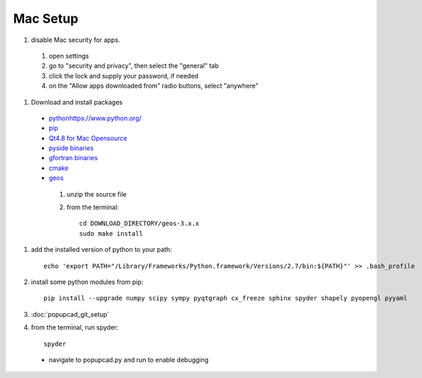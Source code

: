 Mac Setup
================
#. disable Mac security for apps.
 #. open settings
 #. go to "security and privacy", then select the "general" tab
 #. click the lock and supply your password, if needed
 #. on the "Allow apps downloaded from" radio buttons, select "anywhere"
#. Download and install packages
 * `<python https://www.python.org/>`_
 * `pip <http://pip.readthedocs.org/en/latest/installing.html#install-pip>`_
 * `Qt4.8 for Mac Opensource <http://qt-project.org/downloads>`_
 * `pyside binaries <http://qt-project.org/wiki/PySide_Binaries_MacOSX>`_
 * `gfortran binaries <https://gcc.gnu.org/wiki/GFortranBinaries#MacOS>`_
 * `cmake <http://www.cmake.org/cmake/resources/software.html>`_
 * `geos <http://trac.osgeo.org/geos/>`_
  #. unzip the source file
  #. from the terminal::
  
      cd DOWNLOAD_DIRECTORY/geos-3.x.x
      sudo make install

#. add the installed version of python to your path::

     echo 'export PATH="/Library/Frameworks/Python.framework/Versions/2.7/bin:${PATH}"' >> .bash_profile
#. install some python modules from pip::

     pip install --upgrade numpy scipy sympy pyqtgraph cx_freeze sphinx spyder shapely pyopengl pyyaml 

#. :doc:`popupcad_git_setup`
#. from the terminal, run spyder::

     spyder
 * navigate to popupcad.py and run to enable debugging
